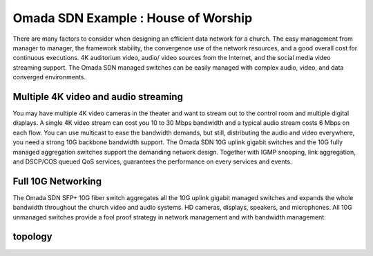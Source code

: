 Omada SDN Example : House of Worship
====================================

.. image:: /images/uc_church.jpg
    :width: 100%
    :align: center

There are many factors to consider when designing an efficient data network for a church. The easy management from manager to manager, the framework stability, the convergence use of the network resources, and a good overall cost for continuous executions. 4K auditorium video, audio/ video sources from the Internet, and the social media video streaming support. The Omada SDN managed switches can be easily managed with complex audio, video, and data converged environments.

Multiple 4K video and audio streaming
-------------------------------------

You may have multiple 4K video cameras in the theater and want to stream out to the control room and multiple digital displays. A single 4K video stream can cost you 10 to 30 Mbps bandwidth and a typical audio stream costs 6 Mbps on each flow. You can use multicast to ease the bandwidth demands, but still, distributing the audio and video everywhere, you need a strong 10G backbone bandwidth support. The Omada SDN 10G uplink gigabit switches and the 10G fully managed aggregation switches support the demanding network design. Together with IGMP snooping, link aggregation, and DSCP/COS queued QoS services, guarantees the performance on every services and events.

.. image:: /images/uc_church_stage.jpg
    :width: 75%
    :align: center

Full 10G Networking
-------------------

The Omada SDN SFP+ 10G fiber switch aggregates all the 10G uplink gigabit managed switches and expands the whole bandwidth throughout the church video and audio systems. HD cameras, displays, speakers, and microphones. All 10G unmanaged switches provide a fool proof strategy in network management and with bandwidth management.
    

topology
--------

.. image:: /images/uc_church_topo.png
    :width: 85%
    :align: center
